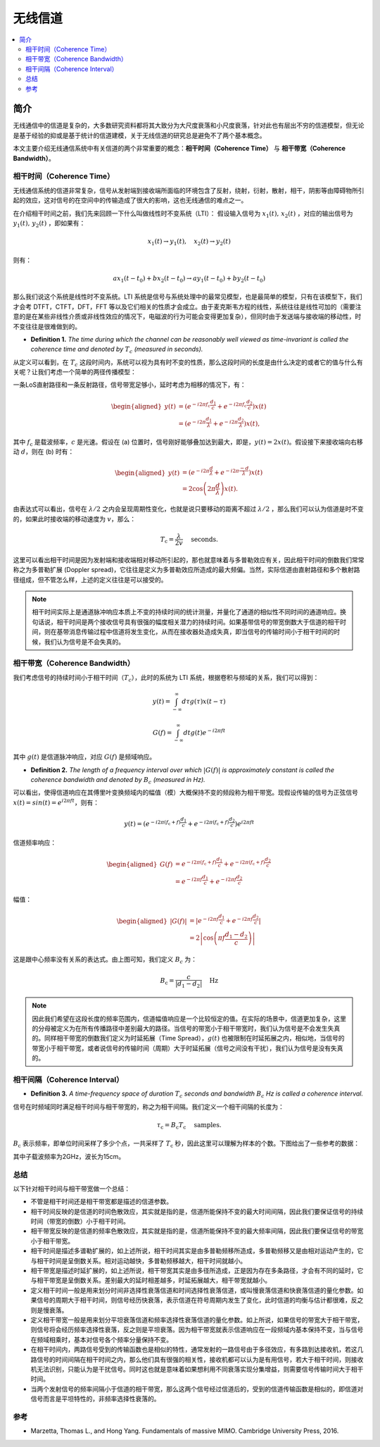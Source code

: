 .. _wireless_channel:

================
无线信道
================

.. contents:: :local:


.. _introduction:

简介
------------

无线通信中的信道是复杂的，大多数研究资料都将其大致分为大尺度衰落和小尺度衰落，针对此也有层出不穷的信道模型，但无论是基于经验的抑或是基于统计的信道建模，关于无线信道的研究总是避免不了两个基本概念。

本文主要介绍无线通信系统中有关信道的两个非常重要的概念：**相干时间（Coherence Time）** 与 **相干带宽（Coherence Bandwidth）**。


相干时间（Coherence Time）
___________________________

无线通信系统的信道非常复杂，信号从发射端到接收端所面临的环境包含了反射，绕射，衍射，散射，相干，阴影等由障碍物所引起的效应，这对信号的在空间中的传输造成了很大的影响，这也无线通信的难点之一。

在介绍相干时间之前，我们先来回顾一下什么叫做线性时不变系统（LTI）：
假设输入信号为 :math:`x_1(t),\,x_2(t)` ，对应的输出信号为 :math:`y_1(t),\,y_2(t)` ，即如果有：

.. math::

   x_1(t) \rightarrow  y_1(t),\quad x_2(t) \rightarrow y_2(t)

则有：

.. math::


   ax_1(t-t_0)  + bx_2(t-t_0) \rightarrow ay_1(t-t_0)+by_2(t-t_0)

那么我们说这个系统是线性时不变系统。LTI 系统是信号与系统处理中的最常见模型，也是最简单的模型，只有在该模型下，我们才会考 DTFT，CTFT，DFT，FFT 等以及它们相关的性质才会成立。由于麦克斯韦方程的线性，系统往往是线性可加的（需要注意的是在某些非线性介质或非线性效应的情况下，电磁波的行为可能会变得更加复杂），但同时由于发送端与接收端的移动性，时不变往往是很难做到的。

-  **Definition 1.** *The time during which the channel can be reasonably well viewed as time-invariant is called the coherence time and denoted by* :math:`T_c` *(measured in seconds).*

从定义可以看到，在 :math:`T_c` 这段时间内，系统可以视为具有时不变的性质，那么这段时间的长度是由什么决定的或者它的值与什么有关呢？让我们考虑一个简单的两径传播模型：

一条LoS直射路径和一条反射路径，信号带宽足够小，延时考虑为相移的情况下，有：

.. image:: images/two-path_propagation_model.png
    :align: center

.. math::

    \begin{aligned}
    y(t) & =\left(e^{-i 2 \pi f_{\mathrm{c}} \frac{d_1}{c}}+e^{-i 2 \pi f_{\mathrm{c}} \frac{d_2}{c}}\right) x(t) \\
    & =\left(e^{-i 2 \pi \frac{d_1}{\lambda}}+e^{-i 2 \pi \frac{d_2}{\lambda}}\right) x(t),
    \end{aligned}

其中 :math:`f_{\mathrm{c}}` 是载波频率，:math:`c` 是光速。假设在 (a) 位置时，信号刚好能够叠加达到最大，即是，:math:`y(t)=2x(t)`。假设接下来接收端向右移动 :math:`d`，则在 (b) 时有：

.. math::

    \begin{aligned}
    y(t) & =\left(e^{-i 2 \pi \frac{d}{\lambda}}+e^{-i 2 \pi \frac{-d}{\lambda}}\right) x(t) \\
    & =2 \cos \left(2 \pi \frac{d}{\lambda}\right) x(t) .
    \end{aligned}

.. image:: images/cos_lambda.png
    :align: center

由表达式可以看出，信号在 :math:`\lambda/2` 之内会呈现周期性变化，也就是说只要移动的距离不超过 :math:`\lambda/2` ，那么我们可以认为信道是时不变的，如果此时接收端的移动速度为 :math:`v`，那么：

.. math::

   T_{\mathrm{c}}=\frac{\lambda}{2 v} \quad \text { seconds. }


这里可以看出相干时间是因为发射端和接收端相对移动所引起的，那也就意味着与多普勒效应有关，因此相干时间的倒数我们常常称之为多普勒扩展
(Doppler spread)，它往往是定义为多普勒效应所造成的最大频偏。当然，实际信道由直射路径和多个散射路径组成，但不管怎么样，上述的定义往往是可以接受的。

.. note::

    相干时间实际上是通道脉冲响应本质上不变的持续时间的统计测量，并量化了通道的相似性不同时间的通道响应。换句话说，相干时间是两个接收信号具有很强的幅度相关潜力的持续时间。如果基带信号的带宽倒数大于信道的相干时间，则在基带消息传输过程中信道将发生变化，从而在接收器处造成失真，即当信号的传输时间小于相干时间的时候，我们认为信号是不会失真的。


相干带宽（Coherence Bandwidth）
_________________________________
我们考虑信号的持续时间小于相干时间（:math:`T_c`），此时的系统为 LTI 系统，根据卷积与频域的关系，我们可以得到：

.. math::

   y(t)=\int_{-\infty}^{\infty} d \tau g(\tau) x(t-\tau)

.. math::

   G(f)=\int_{-\infty}^{\infty} d t g(t) e^{-i 2 \pi f t}

其中 :math:`g(t)` 是信道脉冲响应，对应 :math:`G(f)` 是频域响应。

- **Definition 2.** *The length of a frequency interval over which* :math:`|G( f )|` *is approximately constant is called the coherence bandwidth and denoted by* :math:`B_c` *(measured in Hz).*

可以看出，使得信道响应在其傅里叶变换频域内的幅值（模）大概保持不变的频段称为相干带宽。现假设传输的信号为正弦信号 :math:`x(t)=sin(t)=e^{i2\pi ft}`，则有：

.. math::

   y(t)=\left(e^{-i 2 \pi\left(f_{\mathrm{c}}+f\right) \frac{d_{1}}{c}}+e^{-i 2 \pi\left(f_{\mathrm{c}}+f\right) \frac{d_{2}}{c}}\right) e^{i 2 \pi f t}

信道频率响应：

.. math::


   \begin{aligned}
   G(f) &=e^{-i 2 \pi\left(f_{\mathrm{c}}+f\right) \frac{d_{1}}{c}}+e^{-i 2 \pi\left(f_{\mathrm{c}}+f\right) \frac{d_{2}}{c}} \\
   &=e^{-i 2 \pi f \frac{d_{1}}{c}}+e^{-i 2 \pi f \frac{d_{2}}{c}}
   \end{aligned}

幅值：

.. math::

   \begin{aligned}
   |G(f)| &=\left|e^{-i 2 \pi f \frac{d_{1}}{c}}+e^{-i 2 \pi f \frac{d_{2}}{c}}\right| \\
   &=2\left|\cos \left(\pi f \frac{d_{1}-d_{2}}{c}\right)\right|
   \end{aligned}

.. image:: images/bandwidth_lambda.png
    :align: center

这是跟中心频率没有关系的表达式。由上图可知，我们定义 :math:`B_c` 为：

.. math::


   B_{\mathrm{c}}=\frac{c}{\left|d_{1}-d_{2}\right|} \quad \mathrm{Hz}

.. note::
    因此我们希望在这段长度的频率范围内，信道幅值响应是一个比较恒定的值。在实际的场景中，信道更加复杂，这里的分母被定义为在所有传播路径中差别最大的路径。当信号的带宽小于相干带宽时，我们认为信号是不会发生失真的。同样相干带宽的倒数我们定义为时延拓展（Time Spread），:math:`g(t)` 也被限制在时延拓展之内，相似地，当信号的带宽小于相干带宽，或者说信号的传输时间（周期）大于时延拓展（信号之间没有干扰），我们认为信号是没有失真的。

相干间隔（Coherence Interval）
_____________________________

-  **Definition 3.** *A time-frequency space of duration* :math:`T_c` *seconds and bandwidth* :math:`B_c` *Hz is called a coherence interval.*

信号在时频域同时满足相干时间与相干带宽的，称之为相干间隔。我们定义一个相干间隔的长度为：

.. math::

   \tau_{\mathrm{c}}=B_{\mathrm{c}} T_{\mathrm{c}} \quad \text { samples. }

:math:`B_{\mathrm{c}}` 表示频率，即单位时间采样了多少个点，一共采样了 :math:`T_{\mathrm{c}}` 秒，因此这里可以理解为样本的个数。下图给出了一些参考的数据：

.. image:: images/coherence_interval.png
    :align: center

其中子载波频率为2GHz，波长为15cm。


总结
_____________________________

以下针对相干时间与相干带宽做一个总结：

- 不管是相干时间还是相干带宽都是描述的信道参数。
- 相干时间反映的是信道的时间色散效应，其实就是指的是，信道所能保持不变的最大时间间隔，因此我们要保证信号的持续时间（带宽的倒数）小于相干时间。
- 相干带宽反映的是信道的频率色散效应，其实就是指的是，信道所能保持不变的最大频率间隔，因此我们要保证信号的带宽小于相干带宽。
- 相干时间是描述多谱勒扩展的，如上述所说，相干时间其实是由多普勒频移所造成，多普勒频移又是由相对运动产生的，它与相干时间是呈倒数关系。相对运动越快，多普勒频移越大，相干时间就越小。
- 相干带宽是描述时延扩展的，如上述所说，相干带宽其实是由多径所造成，正是因为存在多条路径，才会有不同的延时，它与相干带宽是呈倒数关系。差别最大的延时相差越多，时延拓展越大，相干带宽就越小。
- 定义相干时间一般是用来划分时间非选择性衰落信道和时间选择性衰落信道，或叫慢衰落信道和快衰落信道的量化参数。如果信号的周期大于相干时间，则信号经历快衰落，表示信道在符号周期内发生了变化，此时信道的均衡与估计都很难，反之则是慢衰落。
- 定义相干带宽一般是用来划分平坦衰落信道和频率选择性衰落信道的量化参数。如上所说，如果信号的带宽大于相干带宽，则信号将会经历频率选择性衰落，反之则是平坦衰落。因为相干带宽就表示信道响应在一段频域内基本保持不变，当与信号在频域相乘时，基本对信号各个频率分量保持不变。
- 在相干时间内，两路信号受到的传输函数也是相似的特性，通常发射的一路信号由于多径效应，有多路到达接收机，若这几路信号的时间间隔在相干时间之内，那么他们具有很强的相关性，接收机都可以认为是有用信号，若大于相干时间，则接收机无法识别，只能认为是干扰信号。同时这也就是意味着如果想利用不同衰落实现分集增益，则需要信号传输时间大于相干时间。
- 当两个发射信号的频率间隔小于信道的相干带宽，那么这两个信号经过信道后的，受到的信道传输函数是相似的，即信道对信号而言是平坦特性的，非频率选择性衰落的。

参考
__________

- Marzetta, Thomas L., and Hong Yang. Fundamentals of massive MIMO. Cambridge University Press, 2016.
